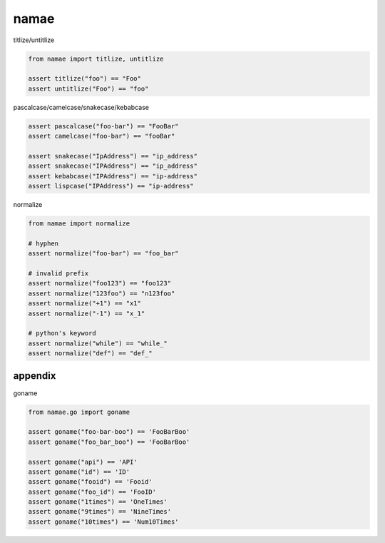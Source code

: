 namae
========================================

titlize/untitlize


.. code-block:: python

  from namae import titlize, untitlize

  assert titlize("foo") == "Foo"
  assert untitlize("Foo") == "foo"


pascalcase/camelcase/snakecase/kebabcase

.. code-block:: python

  assert pascalcase("foo-bar") == "FooBar"
  assert camelcase("foo-bar") == "fooBar"

  assert snakecase("IpAddress") == "ip_address"
  assert snakecase("IPAddress") == "ip_address"
  assert kebabcase("IPAddress") == "ip-address"
  assert lispcase("IPAddress") == "ip-address"

normalize

.. code-block:: python

  from namae import normalize

  # hyphen
  assert normalize("foo-bar") == "foo_bar"

  # invalid prefix
  assert normalize("foo123") == "foo123"
  assert normalize("123foo") == "n123foo"
  assert normalize("+1") == "x1"
  assert normalize("-1") == "x_1"

  # python's keyword
  assert normalize("while") == "while_"
  assert normalize("def") == "def_"


appendix
^^^^^^^^^^^^^^^^^^^^^^^^^^^^^^^^^^^^^^^^

goname

.. code-block:: python

  from namae.go import goname

  assert goname("foo-bar-boo") == 'FooBarBoo'
  assert goname("foo_bar_boo") == 'FooBarBoo'

  assert goname("api") == 'API'
  assert goname("id") == 'ID'
  assert goname("fooid") == 'Fooid'
  assert goname("foo_id") == 'FooID'
  assert goname("1times") == 'OneTimes'
  assert goname("9times") == 'NineTimes'
  assert goname("10times") == 'Num10Times'





